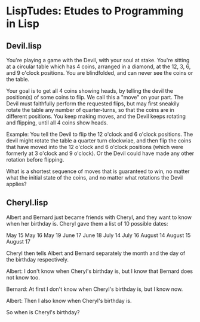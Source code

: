 * LispTudes: Etudes to Programming in Lisp

** Devil.lisp


    You're playing a game with the Devil, with your soul at stake. You're sitting at a circular table which has 4 coins, arranged in a diamond, at the 12, 3, 6, and 9 o'clock positions. You are blindfolded, and can never see the coins or the table.

    Your goal is to get all 4 coins showing heads, by telling the devil the position(s) of some coins to flip. We call this a "move" on your part. The Devil must faithfully perform the requested flips, but may first sneakily rotate the table any number of quarter-turns, so that the coins are in different positions. You keep making moves, and the Devil keeps rotating and flipping, until all 4 coins show heads.

    Example: You tell the Devil to flip the 12 o'clock and 6 o'clock positions. The devil might rotate the table a quarter turn clockwiae, and then flip the coins that have moved into the 12 o'clock and 6 o'clock positions (which were formerly at 3 o'clock and 9 o'clock). Or the Devil could have made any other rotation before flipping.

    What is a shortest sequence of moves that is guaranteed to win, no matter what the initial state of the coins, and no matter what rotations the Devil applies?

** Cheryl.lisp
   

    Albert and Bernard just became friends with Cheryl, and they want to know when her birthday is. Cheryl gave them a list of 10 possible dates:

        May 15     May 16     May 19
       June 17    June 18
       July 14    July 16
     August 14  August 15  August 17

    Cheryl then tells Albert and Bernard separately the month and the day of the birthday respectively.

    Albert: I don't know when Cheryl's birthday is, but I know that Bernard does not know too.

    Bernard: At first I don't know when Cheryl's birthday is, but I know now.

    Albert: Then I also know when Cheryl's birthday is.

    So when is Cheryl's birthday?
